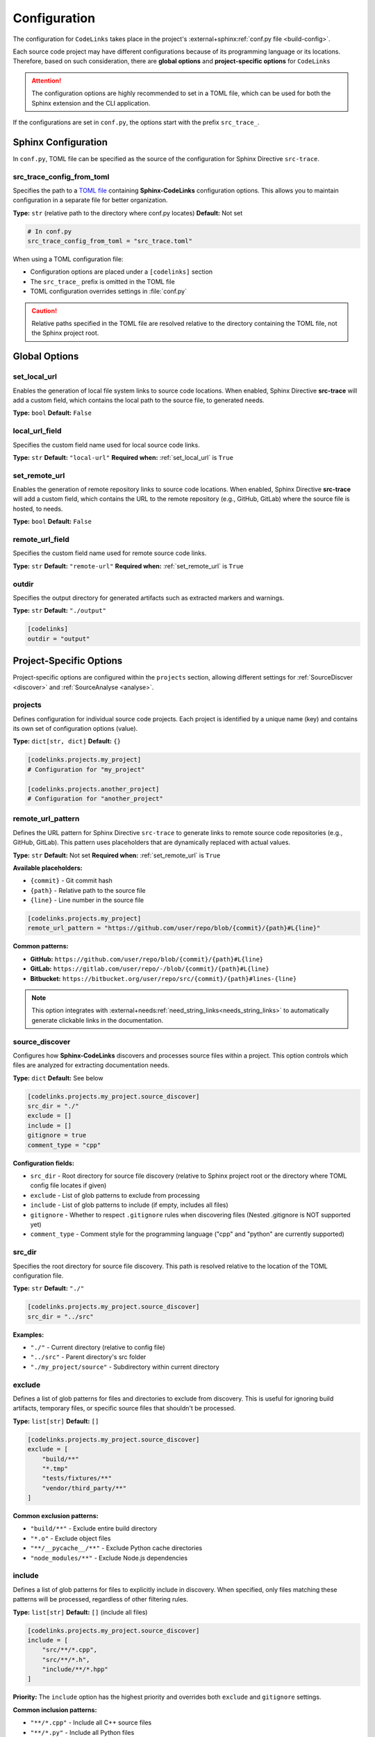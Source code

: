 .. _configuration:

Configuration
=============

The configuration for ``CodeLinks`` takes place in the project's :external+sphinx:ref:`conf.py file <build-config>`.

Each source code project may have different configurations because of its programming language or its locations.
Therefore, based on such consideration, there are **global options** and **project-specific options** for ``CodeLinks``

.. attention:: The configuration options are highly recommended to set in a TOML file, which can be used for both the Sphinx extension and the CLI application.

If the configurations are set in ``conf.py``,  the options start with the prefix ``src_trace_``.

Sphinx Configuration
--------------------

In ``conf.py``, TOML file can be specified as the source of the configuration for Sphinx Directive ``src-trace``.

src_trace_config_from_toml
~~~~~~~~~~~~~~~~~~~~~~~~~~

Specifies the path to a `TOML file <https://toml.io>`__ containing **Sphinx-CodeLinks** configuration options. This allows you to maintain configuration in a separate file for better organization.

**Type:** ``str`` (relative path to the directory where conf.py locates)
**Default:** Not set

.. code-block:: python

   # In conf.py
   src_trace_config_from_toml = "src_trace.toml"

When using a TOML configuration file:

- Configuration options are placed under a ``[codelinks]`` section
- The ``src_trace_`` prefix is omitted in the TOML file
- TOML configuration overrides settings in :file:`conf.py`

.. caution:: Relative paths specified in the TOML file are resolved relative to the directory containing the TOML file, not the Sphinx project root.

.. _`set_local_url`:

Global Options
--------------

set_local_url
~~~~~~~~~~~~~

Enables the generation of local file system links to source code locations. When enabled, Sphinx Directive **src-trace** will add a custom field, which contains the local path to the source file, to generated needs.

**Type:** ``bool``
**Default:** ``False``

.. tabs::

   .. code-tab:: python

      src_trace_set_local_url = True

   .. code-tab:: toml

      [codelinks]
      set_local_url = true

local_url_field
~~~~~~~~~~~~~~~

Specifies the custom field name used for local source code links.

**Type:** ``str``
**Default:** ``"local-url"``
**Required when:** :ref:`set_local_url` is ``True``

.. tabs::

   .. code-tab:: toml

      [codelinks]
      local_url_field = "local-url"

   .. code-tab:: python

      src_trace_local_url_field = "local-url"

.. _`set_remote_url`:

set_remote_url
~~~~~~~~~~~~~~

Enables the generation of remote repository links to source code locations. When enabled, Sphinx Directive **src-trace** will add a custom field, which contains the URL to the remote repository (e.g., GitHub, GitLab) where the source file is hosted, to needs.

**Type:** ``bool``
**Default:** ``False``

.. tabs::

   .. code-tab:: toml

      [codelinks]
      set_remote_url = true

   .. code-tab:: python

      src_trace_set_remote_url = True

remote_url_field
~~~~~~~~~~~~~~~~

Specifies the custom field name used for remote source code links.

**Type:** ``str``
**Default:** ``"remote-url"``
**Required when:** :ref:`set_remote_url` is ``True``

.. tabs::

   .. code-tab:: toml

      [codelinks]
      remote_url_field = "remote-url"

   .. code-tab:: python

      src_trace_remote_url_field = "remote-url"

outdir
~~~~~~

Specifies the output directory for generated artifacts such as extracted markers and warnings.

**Type:** ``str``
**Default:** ``"./output"``

.. code-block:: toml

   [codelinks]
   outdir = "output"

Project-Specific Options
------------------------

Project-specific options are configured within the ``projects`` section, allowing different settings for :ref:`SourceDiscver <discover>` and :ref:`SourceAnalyse <analyse>`.

projects
~~~~~~~~

Defines configuration for individual source code projects. Each project is identified by a unique name (key) and contains its own set of configuration options (value).

**Type:** ``dict[str, dict]``
**Default:** ``{}``

.. code-block:: toml

   [codelinks.projects.my_project]
   # Configuration for "my_project"

   [codelinks.projects.another_project]
   # Configuration for "another_project"

remote_url_pattern
~~~~~~~~~~~~~~~~~~

Defines the URL pattern for Sphinx Directive ``src-trace`` to generate links to remote source code repositories (e.g., GitHub, GitLab). This pattern uses placeholders that are dynamically replaced with actual values.

**Type:** ``str``
**Default:** Not set
**Required when:** :ref:`set_remote_url` is ``True``

**Available placeholders:**

- ``{commit}`` - Git commit hash
- ``{path}`` - Relative path to the source file
- ``{line}`` - Line number in the source file

.. code-block:: toml

   [codelinks.projects.my_project]
   remote_url_pattern = "https://github.com/user/repo/blob/{commit}/{path}#L{line}"

**Common patterns:**

- **GitHub:** ``https://github.com/user/repo/blob/{commit}/{path}#L{line}``
- **GitLab:** ``https://gitlab.com/user/repo/-/blob/{commit}/{path}#L{line}``
- **Bitbucket:** ``https://bitbucket.org/user/repo/src/{commit}/{path}#lines-{line}``

.. note:: This option integrates with :external+needs:ref:`need_string_links<needs_string_links>` to automatically generate clickable links in the documentation.

.. _`discover_config`:

source_discover
~~~~~~~~~~~~~~~

Configures how **Sphinx-CodeLinks** discovers and processes source files within a project. This option controls which files are analyzed for extracting documentation needs.

**Type:** ``dict``
**Default:** See below

.. code-block:: toml

   [codelinks.projects.my_project.source_discover]
   src_dir = "./"
   exclude = []
   include = []
   gitignore = true
   comment_type = "cpp"

**Configuration fields:**

- ``src_dir`` - Root directory for source file discovery (relative to Sphinx project root or the directory where TOML config file locates if given)
- ``exclude`` - List of glob patterns to exclude from processing
- ``include`` - List of glob patterns to include (if empty, includes all files)
- ``gitignore`` - Whether to respect ``.gitignore`` rules when discovering files (Nested .gitignore is NOT supported yet)
- ``comment_type`` - Comment style for the programming language ("cpp" and "python" are currently supported)

.. _`source_dir`:

src_dir
~~~~~~~

Specifies the root directory for source file discovery. This path is resolved relative to the location of the TOML configuration file.

**Type:** ``str``
**Default:** ``"./"``

.. code-block:: toml

   [codelinks.projects.my_project.source_discover]
   src_dir = "../src"

**Examples:**

- ``"./"`` - Current directory (relative to config file)
- ``"../src"`` - Parent directory's src folder
- ``"./my_project/source"`` - Subdirectory within current directory

exclude
~~~~~~~

Defines a list of glob patterns for files and directories to exclude from discovery. This is useful for ignoring build artifacts, temporary files, or specific source files that shouldn't be processed.

**Type:** ``list[str]``
**Default:** ``[]``

.. code-block:: toml

   [codelinks.projects.my_project.source_discover]
   exclude = [
       "build/**"
       "*.tmp"
       "tests/fixtures/**"
       "vendor/third_party/**"
   ]

**Common exclusion patterns:**

- ``"build/**"`` - Exclude entire build directory
- ``"*.o"`` - Exclude object files
- ``"**/__pycache__/**"`` - Exclude Python cache directories
- ``"node_modules/**"`` - Exclude Node.js dependencies

include
~~~~~~~

Defines a list of glob patterns for files to explicitly include in discovery. When specified, only files matching these patterns will be processed, regardless of other filtering rules.

**Type:** ``list[str]``
**Default:** ``[]`` (include all files)

.. code-block:: toml

   [codelinks.projects.my_project.source_discover]
   include = [
       "src/**/*.cpp",
       "src/**/*.h",
       "include/**/*.hpp"
   ]

**Priority:** The ``include`` option has the highest priority and overrides both ``exclude`` and ``gitignore`` settings.

**Common inclusion patterns:**

- ``"**/*.cpp"`` - Include all C++ source files
- ``"**/*.py"`` - Include all Python files
- ``"src/**"`` - Include everything in src directory
- ``"*.{c,h}"`` - Include C source and header files

comment_type
~~~~~~~~~~~~

Specifies the comment syntax style used in the source code files. This determines what file types are discovered and how **Sphinx-CodeLinks** parses comments for documentation extraction.

**Type:** ``str``
**Default:** ``"cpp"``
**Supported values:** ``"cpp"``, ``"python"``

.. code-block:: toml

   [codelinks.projects.my_project.source_discover]
   comment_type = "python"

**Supported comment styles:**

.. list-table:: Title
   :header-rows: 1
   :widths: 25, 25, 30, 50

   * - Language
     - comment_type
     - Comment Syntax
     - discovered file types
   * - C/C++
     - ``"cpp"``
     - ``//`` (single-line),
       ``/* */`` (multi-line)
     - ``c``, ``h``, ``.cpp``, and ``.hpp``
   * - Python
     - ``"python"``
     - ``#`` (single-line),
       ``""" """`` (docstrings)
     - ``.py``

.. note:: Future versions may support additional programming languages. Currently, only C/C++ and Python comment styles are supported.

gitignore
~~~~~~~~~

Controls whether to respect ``.gitignore`` files when discovering source files. When enabled, files and directories listed in ``.gitignore`` will be automatically excluded from processing.

**Type:** ``bool``
**Default:** ``true``

.. code-block:: toml

   [codelinks.projects.my_project.source_discover]
   gitignore = false

**Behavior:**

- ``true`` - Respect ``.gitignore`` rules (recommended)
- ``false`` - Ignore ``.gitignore`` files and process all matching files

.. important:: **Current Limitation:** This option only supports the root-level ``.gitignore`` file. Nested ``.gitignore`` files in subdirectories or parent directories are not currently processed.

For more information about the usage examples, see :ref:`source discover <discover>`.

.. _`analyse_config`:

analyse
~~~~~~~

Configures how **Sphinx-CodeLinks** analyse source files to extract markers from comments. This option defines how the markers in source code are parsed and extracted.

**Complete Configuration Example:**

.. code-block:: toml

   [codelinks]
   outdir = "output"

   [codelinks.projects.my_project.source_discover]
   src_dir = "./"
   exclude = []
   include = []
   gitignore = true
   comment_type = "cpp"

   [codelinks.projects.my_project.analyse]
   get_need_id_refs = true
   get_oneline_needs = true
   get_rst = true

   [codelinks.projects.my_project.analyse.oneline_comment_style]
   start_sequence = "@"
   # End sequences is newline by default. Whether it is "\n" or "\r\n" depending on the platform
   end_sequence = "\n"
   field_split_char = ","
   needs_fields = [
       { name = "title", type = "str" },
       { name = "id", type = "str" },
       { name = "type", type = "str", default = "impl" },
       { name = "links", type = "list[str]", default = [] },
   ]

   [codelinks.projects.my_project.analyse.need_id_refs]
   markers = ["@need-ids:"]

   [codelinks.projects.my_project.analyse.marked_rst]
   start_sequence = "@rst"
   end_sequence = "@endrst"

get_need_id_refs
~~~~~~~~~~~~~~~~

Enables the extraction of need IDs from source code comments. When enabled, **SourceAnalyse** will parse comments for specific markers that indicate need IDs, allowing them to be extracted for further usages.

**Type:** ``bool``
**Default:** ``False``

.. code-block:: toml

   [codelinks.projects.my_project.analyse]
   get_need_id_refs = true

get_oneline_needs
~~~~~~~~~~~~~~~~~

Enables the extraction of one-line needs directly from source code comments. When enabled, **SourceAnalyse** will parse comments for simplified :ref:`one-line patterns <oneline>` that represent needs, allowing them to be processed without requiring full RST syntax.

**Type:** ``bool``
**Default:** ``False``

.. code-block:: toml

   [codelinks.projects.my_project.analyse]
   get_oneline_needs = false

get_rst
~~~~~~~

Enables the extraction of marked RST text from source code comments. When enabled, **SourceAnalyse** will parse comments for specific markers that indicate RST blocks, allowing them to be extracted.

**Type:** ``bool``
**Default:** ``False``

.. code-block:: toml

   [codelinks.projects.my_project.analyse]
   get_rst = false

.. _`oneline_comment_style`:

analyse.oneline_comment_style
~~~~~~~~~~~~~~~~~~~~~~~~~~~~~

Enables the use of simplified :ref:`one-line comment patterns <oneline>` to represent **Sphinx-Needs** items directly in source code, eliminating the need for embedded RST syntax.

**Type:** ``dict``
**Default:** See below

.. code-block:: toml

   [codelinks.projects.my_project.analyse.oneline_comment_style]
   start_sequence = "@"
   end_sequence = "\n"  # Platform-specific line ending
   field_split_char = ","
   needs_fields = [
         { name = "title", type = "str" },
         { name = "id", type = "str" },
         { name = "type", type = "str", default = "impl" },
         { name = "links", type = "list[str]", default = [] },
   ]

**Configuration fields:**

- ``start_sequence`` - Character(s) that begin a one-line comment pattern
- ``end_sequence`` - Character(s) that end a one-line comment pattern (typically line ending)
- ``field_split_char`` - Character used to separate fields within the comment
- ``needs_fields`` - List of field definitions for extracting need information

**Example usage:**

The following one-line comment in source code:

.. code-block:: cpp

   // @Function Bar, IMPL_4, impl, [SPEC_1, SPEC_2]

Is equivalent to this RST directive:

.. code-block:: rst

   .. impl:: Function Bar
      :id: IMPL_4
      :links: SPEC_1, SPEC_2

.. important:: The ``type`` and ``title`` fields must be configured in ``needs_fields`` as they are mandatory for **Sphinx-Needs**.

analyse.need_id_refs
~~~~~~~~~~~~~~~~~~~~

Configuration for Sphinx-Needs ID reference extraction.

**Type:** ``dict``
**Default:** See below

.. code-block:: toml

   [codelinks.projects.my_project.analyse.need_id_refs]
   markers = ["@need-ids:"]

**Configuration fields:**

- ``markers`` (``list[str]``) - List of marker strings that identify need ID references

analyse.marked_rst
~~~~~~~~~~~~~~~~~~

Configuration for marked RST block extraction.

**Type:** ``dict``
**Default:** See below

.. code-block:: toml

   [codelinks.projects.my_project.analyse.marked_rst]
   start_sequence = "@rst"
   end_sequence = "@endrst"

**Configuration fields:**

- ``start_sequence`` (``str``) - Marker that begins an RST block
- ``end_sequence`` (``str``) - Marker that ends an RST block
